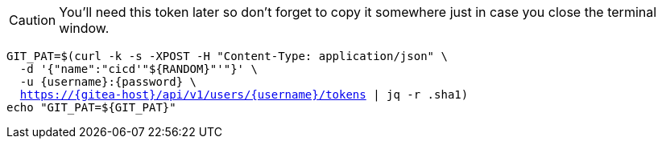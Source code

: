 CAUTION: You'll need this token later so don't forget to copy it somewhere just in case you close the terminal window.

[.console-input]
[source,bash, subs="+macros,+attributes"]
----
GIT_PAT=$(curl -k -s -XPOST -H "Content-Type: application/json" \
  -d '{"name":"cicd'"${RANDOM}"'"}' \
  -u {username}:{password} \
  https://{gitea-host}/api/v1/users/{username}/tokens | jq -r .sha1)
echo "GIT_PAT=${GIT_PAT}"
----

